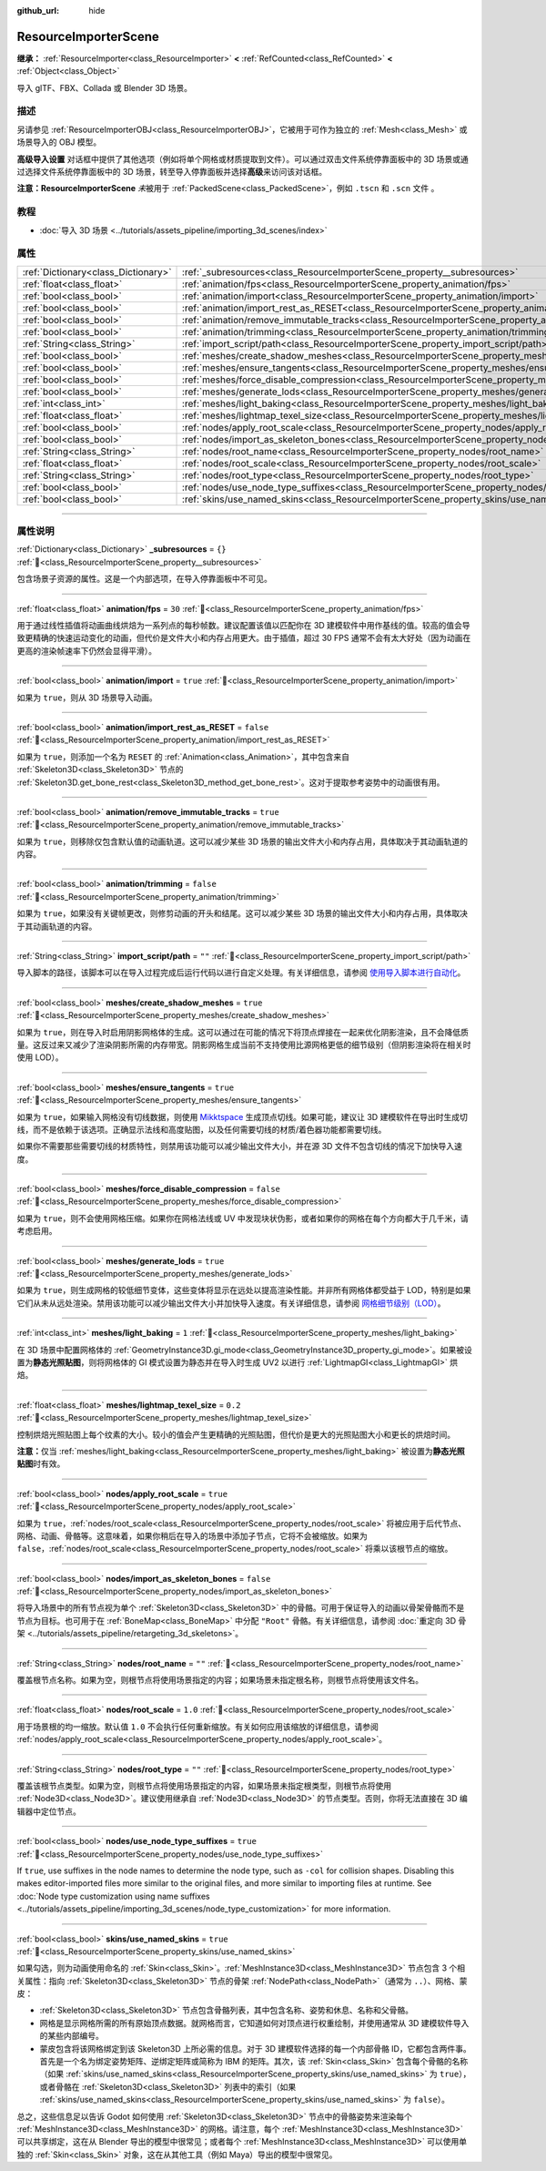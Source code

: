 :github_url: hide

.. DO NOT EDIT THIS FILE!!!
.. Generated automatically from Godot engine sources.
.. Generator: https://github.com/godotengine/godot/tree/master/doc/tools/make_rst.py.
.. XML source: https://github.com/godotengine/godot/tree/master/doc/classes/ResourceImporterScene.xml.

.. _class_ResourceImporterScene:

ResourceImporterScene
=====================

**继承：** :ref:`ResourceImporter<class_ResourceImporter>` **<** :ref:`RefCounted<class_RefCounted>` **<** :ref:`Object<class_Object>`

导入 glTF、FBX、Collada 或 Blender 3D 场景。

.. rst-class:: classref-introduction-group

描述
----

另请参见 :ref:`ResourceImporterOBJ<class_ResourceImporterOBJ>`\ ，它被用于可作为独立的 :ref:`Mesh<class_Mesh>` 或场景导入的 OBJ 模型。

\ **高级导入设置** 对话框中提供了其他选项（例如将单个网格或材质提取到文件）。可以通过双击文件系统停靠面板中的 3D 场景或通过选择文件系统停靠面板中的 3D 场景，转至导入停靠面板并选择\ **高级**\ 来访问该对话框。

\ **注意：**\ **ResourceImporterScene** *未*\ 被用于 :ref:`PackedScene<class_PackedScene>`\ ，例如 ``.tscn`` 和 ``.scn`` 文件 。

.. rst-class:: classref-introduction-group

教程
----

- :doc:`导入 3D 场景 <../tutorials/assets_pipeline/importing_3d_scenes/index>`

.. rst-class:: classref-reftable-group

属性
----

.. table::
   :widths: auto

   +-------------------------------------+------------------------------------------------------------------------------------------------------------------+-----------+
   | :ref:`Dictionary<class_Dictionary>` | :ref:`_subresources<class_ResourceImporterScene_property__subresources>`                                         | ``{}``    |
   +-------------------------------------+------------------------------------------------------------------------------------------------------------------+-----------+
   | :ref:`float<class_float>`           | :ref:`animation/fps<class_ResourceImporterScene_property_animation/fps>`                                         | ``30``    |
   +-------------------------------------+------------------------------------------------------------------------------------------------------------------+-----------+
   | :ref:`bool<class_bool>`             | :ref:`animation/import<class_ResourceImporterScene_property_animation/import>`                                   | ``true``  |
   +-------------------------------------+------------------------------------------------------------------------------------------------------------------+-----------+
   | :ref:`bool<class_bool>`             | :ref:`animation/import_rest_as_RESET<class_ResourceImporterScene_property_animation/import_rest_as_RESET>`       | ``false`` |
   +-------------------------------------+------------------------------------------------------------------------------------------------------------------+-----------+
   | :ref:`bool<class_bool>`             | :ref:`animation/remove_immutable_tracks<class_ResourceImporterScene_property_animation/remove_immutable_tracks>` | ``true``  |
   +-------------------------------------+------------------------------------------------------------------------------------------------------------------+-----------+
   | :ref:`bool<class_bool>`             | :ref:`animation/trimming<class_ResourceImporterScene_property_animation/trimming>`                               | ``false`` |
   +-------------------------------------+------------------------------------------------------------------------------------------------------------------+-----------+
   | :ref:`String<class_String>`         | :ref:`import_script/path<class_ResourceImporterScene_property_import_script/path>`                               | ``""``    |
   +-------------------------------------+------------------------------------------------------------------------------------------------------------------+-----------+
   | :ref:`bool<class_bool>`             | :ref:`meshes/create_shadow_meshes<class_ResourceImporterScene_property_meshes/create_shadow_meshes>`             | ``true``  |
   +-------------------------------------+------------------------------------------------------------------------------------------------------------------+-----------+
   | :ref:`bool<class_bool>`             | :ref:`meshes/ensure_tangents<class_ResourceImporterScene_property_meshes/ensure_tangents>`                       | ``true``  |
   +-------------------------------------+------------------------------------------------------------------------------------------------------------------+-----------+
   | :ref:`bool<class_bool>`             | :ref:`meshes/force_disable_compression<class_ResourceImporterScene_property_meshes/force_disable_compression>`   | ``false`` |
   +-------------------------------------+------------------------------------------------------------------------------------------------------------------+-----------+
   | :ref:`bool<class_bool>`             | :ref:`meshes/generate_lods<class_ResourceImporterScene_property_meshes/generate_lods>`                           | ``true``  |
   +-------------------------------------+------------------------------------------------------------------------------------------------------------------+-----------+
   | :ref:`int<class_int>`               | :ref:`meshes/light_baking<class_ResourceImporterScene_property_meshes/light_baking>`                             | ``1``     |
   +-------------------------------------+------------------------------------------------------------------------------------------------------------------+-----------+
   | :ref:`float<class_float>`           | :ref:`meshes/lightmap_texel_size<class_ResourceImporterScene_property_meshes/lightmap_texel_size>`               | ``0.2``   |
   +-------------------------------------+------------------------------------------------------------------------------------------------------------------+-----------+
   | :ref:`bool<class_bool>`             | :ref:`nodes/apply_root_scale<class_ResourceImporterScene_property_nodes/apply_root_scale>`                       | ``true``  |
   +-------------------------------------+------------------------------------------------------------------------------------------------------------------+-----------+
   | :ref:`bool<class_bool>`             | :ref:`nodes/import_as_skeleton_bones<class_ResourceImporterScene_property_nodes/import_as_skeleton_bones>`       | ``false`` |
   +-------------------------------------+------------------------------------------------------------------------------------------------------------------+-----------+
   | :ref:`String<class_String>`         | :ref:`nodes/root_name<class_ResourceImporterScene_property_nodes/root_name>`                                     | ``""``    |
   +-------------------------------------+------------------------------------------------------------------------------------------------------------------+-----------+
   | :ref:`float<class_float>`           | :ref:`nodes/root_scale<class_ResourceImporterScene_property_nodes/root_scale>`                                   | ``1.0``   |
   +-------------------------------------+------------------------------------------------------------------------------------------------------------------+-----------+
   | :ref:`String<class_String>`         | :ref:`nodes/root_type<class_ResourceImporterScene_property_nodes/root_type>`                                     | ``""``    |
   +-------------------------------------+------------------------------------------------------------------------------------------------------------------+-----------+
   | :ref:`bool<class_bool>`             | :ref:`nodes/use_node_type_suffixes<class_ResourceImporterScene_property_nodes/use_node_type_suffixes>`           | ``true``  |
   +-------------------------------------+------------------------------------------------------------------------------------------------------------------+-----------+
   | :ref:`bool<class_bool>`             | :ref:`skins/use_named_skins<class_ResourceImporterScene_property_skins/use_named_skins>`                         | ``true``  |
   +-------------------------------------+------------------------------------------------------------------------------------------------------------------+-----------+

.. rst-class:: classref-section-separator

----

.. rst-class:: classref-descriptions-group

属性说明
--------

.. _class_ResourceImporterScene_property__subresources:

.. rst-class:: classref-property

:ref:`Dictionary<class_Dictionary>` **_subresources** = ``{}`` :ref:`🔗<class_ResourceImporterScene_property__subresources>`

包含场景子资源的属性。这是一个内部选项，在导入停靠面板中不可见。

.. rst-class:: classref-item-separator

----

.. _class_ResourceImporterScene_property_animation/fps:

.. rst-class:: classref-property

:ref:`float<class_float>` **animation/fps** = ``30`` :ref:`🔗<class_ResourceImporterScene_property_animation/fps>`

用于通过线性插值将动画曲线烘焙为一系列点的每秒帧数。建议配置该值以匹配你在 3D 建模软件中用作基线的值。较高的值会导致更精确的快速运动变化的动画，但代价是文件大小和内存占用更大。由于插值，超过 30 FPS 通常不会有太大好处（因为动画在更高的渲染帧速率下仍然会显得平滑）。

.. rst-class:: classref-item-separator

----

.. _class_ResourceImporterScene_property_animation/import:

.. rst-class:: classref-property

:ref:`bool<class_bool>` **animation/import** = ``true`` :ref:`🔗<class_ResourceImporterScene_property_animation/import>`

如果为 ``true``\ ，则从 3D 场景导入动画。

.. rst-class:: classref-item-separator

----

.. _class_ResourceImporterScene_property_animation/import_rest_as_RESET:

.. rst-class:: classref-property

:ref:`bool<class_bool>` **animation/import_rest_as_RESET** = ``false`` :ref:`🔗<class_ResourceImporterScene_property_animation/import_rest_as_RESET>`

如果为 ``true``\ ，则添加一个名为 ``RESET`` 的 :ref:`Animation<class_Animation>`\ ，其中包含来自 :ref:`Skeleton3D<class_Skeleton3D>` 节点的 :ref:`Skeleton3D.get_bone_rest<class_Skeleton3D_method_get_bone_rest>`\ 。这对于提取参考姿势中的动画很有用。

.. rst-class:: classref-item-separator

----

.. _class_ResourceImporterScene_property_animation/remove_immutable_tracks:

.. rst-class:: classref-property

:ref:`bool<class_bool>` **animation/remove_immutable_tracks** = ``true`` :ref:`🔗<class_ResourceImporterScene_property_animation/remove_immutable_tracks>`

如果为 ``true``\ ，则移除仅包含默认值的动画轨道。这可以减少某些 3D 场景的输出文件大小和内存占用，具体取决于其动画轨道的内容。

.. rst-class:: classref-item-separator

----

.. _class_ResourceImporterScene_property_animation/trimming:

.. rst-class:: classref-property

:ref:`bool<class_bool>` **animation/trimming** = ``false`` :ref:`🔗<class_ResourceImporterScene_property_animation/trimming>`

如果为 ``true``\ ，如果没有关键帧更改，则修剪动画的开头和结尾。这可以减少某些 3D 场景的输出文件大小和内存占用，具体取决于其动画轨道的内容。

.. rst-class:: classref-item-separator

----

.. _class_ResourceImporterScene_property_import_script/path:

.. rst-class:: classref-property

:ref:`String<class_String>` **import_script/path** = ``""`` :ref:`🔗<class_ResourceImporterScene_property_import_script/path>`

导入脚本的路径，该脚本可以在导入过程完成后运行代码以进行自定义处理。有关详细信息，请参阅 `使用导入脚本进行自动化 <../tutorials/assets_pipeline/importing_3d_scenes/import_configuration.html#using-import-scripts-for-automation>`__\ 。

.. rst-class:: classref-item-separator

----

.. _class_ResourceImporterScene_property_meshes/create_shadow_meshes:

.. rst-class:: classref-property

:ref:`bool<class_bool>` **meshes/create_shadow_meshes** = ``true`` :ref:`🔗<class_ResourceImporterScene_property_meshes/create_shadow_meshes>`

如果为 ``true``\ ，则在导入时启用阴影网格体的生成。这可以通过在可能的情况下将顶点焊接在一起来优化阴影渲染，且不会降低质量。这反过来又减少了渲染阴影所需的内存带宽。阴影网格生成当前不支持使用比源网格更低的细节级别（但阴影渲染将在相关时使用 LOD）。

.. rst-class:: classref-item-separator

----

.. _class_ResourceImporterScene_property_meshes/ensure_tangents:

.. rst-class:: classref-property

:ref:`bool<class_bool>` **meshes/ensure_tangents** = ``true`` :ref:`🔗<class_ResourceImporterScene_property_meshes/ensure_tangents>`

如果为 ``true``\ ，如果输入网格没有切线数据，则使用 `Mikktspace <http://www.mikktspace.com/>`__ 生成顶点切线。如果可能，建议让 3D 建模软件在导出时生成切线，而不是依赖于该选项。正确显示法线和高度贴图，以及任何需要切线的材质/着色器功能都需要切线。

如果你不需要那些需要切线的材质特性，则禁用该功能可以减少输出文件大小，并在源 3D 文件不包含切线的情况下加快导入速度。

.. rst-class:: classref-item-separator

----

.. _class_ResourceImporterScene_property_meshes/force_disable_compression:

.. rst-class:: classref-property

:ref:`bool<class_bool>` **meshes/force_disable_compression** = ``false`` :ref:`🔗<class_ResourceImporterScene_property_meshes/force_disable_compression>`

如果为 ``true``\ ，则不会使用网格压缩。如果你在网格法线或 UV 中发现块状伪影，或者如果你的网格在每个方向都大于几千米，请考虑启用。

.. rst-class:: classref-item-separator

----

.. _class_ResourceImporterScene_property_meshes/generate_lods:

.. rst-class:: classref-property

:ref:`bool<class_bool>` **meshes/generate_lods** = ``true`` :ref:`🔗<class_ResourceImporterScene_property_meshes/generate_lods>`

如果为 ``true``\ ，则生成网格的较低细节变体，这些变体将显示在远处以提高渲染性能。并非所有网格体都受益于 LOD，特别是如果它们从未从远处渲染。禁用该功能可以减少输出文件大小并加快导入速度。有关详细信息，请参阅 `网格细节级别（LOD） <../tutorials/3d/mesh_lod.html#doc-mesh-lod>`__\ 。

.. rst-class:: classref-item-separator

----

.. _class_ResourceImporterScene_property_meshes/light_baking:

.. rst-class:: classref-property

:ref:`int<class_int>` **meshes/light_baking** = ``1`` :ref:`🔗<class_ResourceImporterScene_property_meshes/light_baking>`

在 3D 场景中配置网格体的 :ref:`GeometryInstance3D.gi_mode<class_GeometryInstance3D_property_gi_mode>`\ 。如果被设置为\ **静态光照贴图**\ ，则将网格体的 GI 模式设置为静态并在导入时生成 UV2 以进行 :ref:`LightmapGI<class_LightmapGI>` 烘焙。

.. rst-class:: classref-item-separator

----

.. _class_ResourceImporterScene_property_meshes/lightmap_texel_size:

.. rst-class:: classref-property

:ref:`float<class_float>` **meshes/lightmap_texel_size** = ``0.2`` :ref:`🔗<class_ResourceImporterScene_property_meshes/lightmap_texel_size>`

控制烘焙光照贴图上每个纹素的大小。较小的值会产生更精确的光照贴图，但代价是更大的光照贴图大小和更长的烘焙时间。

\ **注意：**\ 仅当 :ref:`meshes/light_baking<class_ResourceImporterScene_property_meshes/light_baking>` 被设置为\ **静态光照贴图**\ 时有效。

.. rst-class:: classref-item-separator

----

.. _class_ResourceImporterScene_property_nodes/apply_root_scale:

.. rst-class:: classref-property

:ref:`bool<class_bool>` **nodes/apply_root_scale** = ``true`` :ref:`🔗<class_ResourceImporterScene_property_nodes/apply_root_scale>`

如果为 ``true``\ ，\ :ref:`nodes/root_scale<class_ResourceImporterScene_property_nodes/root_scale>` 将被应用于后代节点、网格、动画、骨骼等。这意味着，如果你稍后在导入的场景中添加子节点，它将不会被缩放。如果为 ``false``\ ，\ :ref:`nodes/root_scale<class_ResourceImporterScene_property_nodes/root_scale>` 将乘以该根节点的缩放。

.. rst-class:: classref-item-separator

----

.. _class_ResourceImporterScene_property_nodes/import_as_skeleton_bones:

.. rst-class:: classref-property

:ref:`bool<class_bool>` **nodes/import_as_skeleton_bones** = ``false`` :ref:`🔗<class_ResourceImporterScene_property_nodes/import_as_skeleton_bones>`

将导入场景中的所有节点视为单个 :ref:`Skeleton3D<class_Skeleton3D>` 中的骨骼。可用于保证导入的动画以骨架骨骼而不是节点为目标。也可用于在 :ref:`BoneMap<class_BoneMap>` 中分配 ``"Root"`` 骨骼。有关详细信息，请参阅 :doc:`重定向 3D 骨架 <../tutorials/assets_pipeline/retargeting_3d_skeletons>`\ 。

.. rst-class:: classref-item-separator

----

.. _class_ResourceImporterScene_property_nodes/root_name:

.. rst-class:: classref-property

:ref:`String<class_String>` **nodes/root_name** = ``""`` :ref:`🔗<class_ResourceImporterScene_property_nodes/root_name>`

覆盖根节点名称。如果为空，则根节点将使用场景指定的内容；如果场景未指定根名称，则根节点将使用该文件名。

.. rst-class:: classref-item-separator

----

.. _class_ResourceImporterScene_property_nodes/root_scale:

.. rst-class:: classref-property

:ref:`float<class_float>` **nodes/root_scale** = ``1.0`` :ref:`🔗<class_ResourceImporterScene_property_nodes/root_scale>`

用于场景根的均一缩放。默认值 ``1.0`` 不会执行任何重新缩放。有关如何应用该缩放的详细信息，请参阅 :ref:`nodes/apply_root_scale<class_ResourceImporterScene_property_nodes/apply_root_scale>`\ 。

.. rst-class:: classref-item-separator

----

.. _class_ResourceImporterScene_property_nodes/root_type:

.. rst-class:: classref-property

:ref:`String<class_String>` **nodes/root_type** = ``""`` :ref:`🔗<class_ResourceImporterScene_property_nodes/root_type>`

覆盖该根节点类型。如果为空，则根节点将使用场景指定的内容，如果场景未指定根类型，则根节点将使用 :ref:`Node3D<class_Node3D>`\ 。建议使用继承自 :ref:`Node3D<class_Node3D>` 的节点类型。否则，你将无法直接在 3D 编辑器中定位节点。

.. rst-class:: classref-item-separator

----

.. _class_ResourceImporterScene_property_nodes/use_node_type_suffixes:

.. rst-class:: classref-property

:ref:`bool<class_bool>` **nodes/use_node_type_suffixes** = ``true`` :ref:`🔗<class_ResourceImporterScene_property_nodes/use_node_type_suffixes>`

If ``true``, use suffixes in the node names to determine the node type, such as ``-col`` for collision shapes. Disabling this makes editor-imported files more similar to the original files, and more similar to importing files at runtime. See :doc:`Node type customization using name suffixes <../tutorials/assets_pipeline/importing_3d_scenes/node_type_customization>` for more information.

.. rst-class:: classref-item-separator

----

.. _class_ResourceImporterScene_property_skins/use_named_skins:

.. rst-class:: classref-property

:ref:`bool<class_bool>` **skins/use_named_skins** = ``true`` :ref:`🔗<class_ResourceImporterScene_property_skins/use_named_skins>`

如果勾选，则为动画使用命名的 :ref:`Skin<class_Skin>`\ 。\ :ref:`MeshInstance3D<class_MeshInstance3D>` 节点包含 3 个相关属性：指向 :ref:`Skeleton3D<class_Skeleton3D>` 节点的骨架 :ref:`NodePath<class_NodePath>`\ （通常为 ``..``\ ）、网格、蒙皮：

- :ref:`Skeleton3D<class_Skeleton3D>` 节点包含骨骼列表，其中包含名称、姿势和休息、名称和父骨骼。

- 网格是显示网格所需的所有原始顶点数据。就网格而言，它知道如何对顶点进行权重绘制，并使用通常从 3D 建模软件导入的某些内部编号。

- 蒙皮包含将该网格绑定到该 Skeleton3D 上所必需的信息。对于 3D 建模软件选择的每一个内部骨骼 ID，它都包含两件事。首先是一个名为绑定姿势矩阵、逆绑定矩阵或简称为 IBM 的矩阵。其次，该 :ref:`Skin<class_Skin>` 包含每个骨骼的名称（如果 :ref:`skins/use_named_skins<class_ResourceImporterScene_property_skins/use_named_skins>` 为 ``true``\ ），或者骨骼在 :ref:`Skeleton3D<class_Skeleton3D>` 列表中的索引（如果 :ref:`skins/use_named_skins<class_ResourceImporterScene_property_skins/use_named_skins>` 为 ``false``\ ）。

总之，这些信息足以告诉 Godot 如何使用 :ref:`Skeleton3D<class_Skeleton3D>` 节点中的骨骼姿势来渲染每个 :ref:`MeshInstance3D<class_MeshInstance3D>` 的网格。请注意，每个 :ref:`MeshInstance3D<class_MeshInstance3D>` 可以共享绑定，这在从 Blender 导出的模型中很常见；或者每个 :ref:`MeshInstance3D<class_MeshInstance3D>` 可以使用单独的 :ref:`Skin<class_Skin>` 对象，这在从其他工具（例如 Maya）导出的模型中很常见。

.. |virtual| replace:: :abbr:`virtual (本方法通常需要用户覆盖才能生效。)`
.. |const| replace:: :abbr:`const (本方法无副作用，不会修改该实例的任何成员变量。)`
.. |vararg| replace:: :abbr:`vararg (本方法除了能接受在此处描述的参数外，还能够继续接受任意数量的参数。)`
.. |constructor| replace:: :abbr:`constructor (本方法用于构造某个类型。)`
.. |static| replace:: :abbr:`static (调用本方法无需实例，可直接使用类名进行调用。)`
.. |operator| replace:: :abbr:`operator (本方法描述的是使用本类型作为左操作数的有效运算符。)`
.. |bitfield| replace:: :abbr:`BitField (这个值是由下列位标志构成位掩码的整数。)`
.. |void| replace:: :abbr:`void (无返回值。)`
